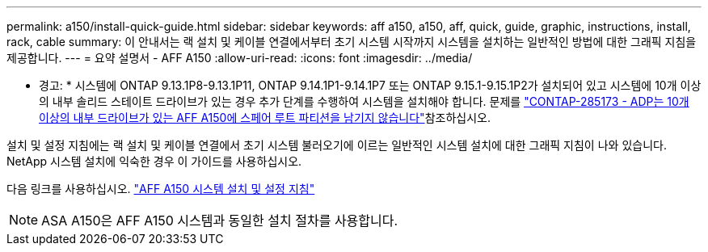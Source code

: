---
permalink: a150/install-quick-guide.html 
sidebar: sidebar 
keywords: aff a150, a150, aff, quick, guide, graphic, instructions, install, rack, cable 
summary: 이 안내서는 랙 설치 및 케이블 연결에서부터 초기 시스템 시작까지 시스템을 설치하는 일반적인 방법에 대한 그래픽 지침을 제공합니다. 
---
= 요약 설명서 - AFF A150
:allow-uri-read: 
:icons: font
:imagesdir: ../media/


[role="lead"]
* 경고: * 시스템에 ONTAP 9.13.1P8-9.13.1P11, ONTAP 9.14.1P1-9.14.1P7 또는 ONTAP 9.15.1-9.15.1P2가 설치되어 있고 시스템에 10개 이상의 내부 솔리드 스테이트 드라이브가 있는 경우 추가 단계를 수행하여 시스템을 설치해야 합니다. 문제를  https://mysupport.netapp.com/site/bugs-online/product/ONTAP/JiraNgage/CONTAP-285173["CONTAP-285173 - ADP는 10개 이상의 내부 드라이브가 있는 AFF A150에 스페어 루트 파티션을 남기지 않습니다"^]참조하십시오.

설치 및 설정 지침에는 랙 설치 및 케이블 연결에서 초기 시스템 불러오기에 이르는 일반적인 시스템 설치에 대한 그래픽 지침이 나와 있습니다. NetApp 시스템 설치에 익숙한 경우 이 가이드를 사용하십시오.

다음 링크를 사용하십시오. link:../media/PDF/Jan_2024_Rev2_AFFA150_ISI_IEOPS-1480.pdf["AFF A150 시스템 설치 및 설정 지침"^]


NOTE: ASA A150은 AFF A150 시스템과 동일한 설치 절차를 사용합니다.
